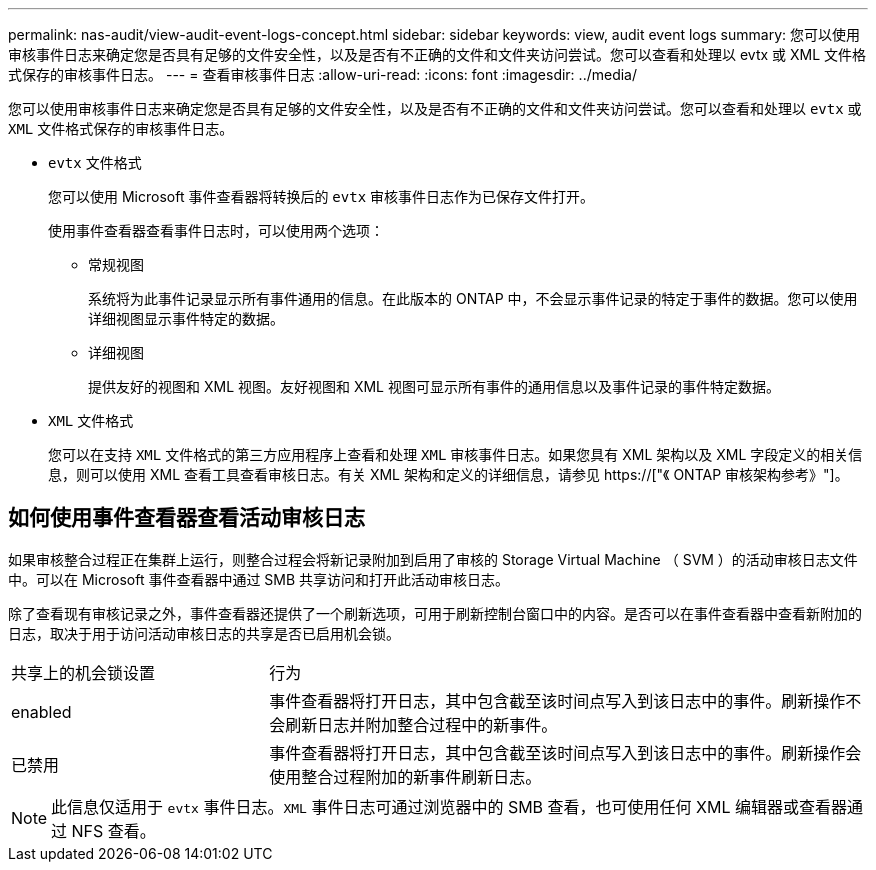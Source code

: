 ---
permalink: nas-audit/view-audit-event-logs-concept.html 
sidebar: sidebar 
keywords: view, audit event logs 
summary: 您可以使用审核事件日志来确定您是否具有足够的文件安全性，以及是否有不正确的文件和文件夹访问尝试。您可以查看和处理以 evtx 或 XML 文件格式保存的审核事件日志。 
---
= 查看审核事件日志
:allow-uri-read: 
:icons: font
:imagesdir: ../media/


[role="lead"]
您可以使用审核事件日志来确定您是否具有足够的文件安全性，以及是否有不正确的文件和文件夹访问尝试。您可以查看和处理以 `evtx` 或 `XML` 文件格式保存的审核事件日志。

* `evtx` 文件格式
+
您可以使用 Microsoft 事件查看器将转换后的 `evtx` 审核事件日志作为已保存文件打开。

+
使用事件查看器查看事件日志时，可以使用两个选项：

+
** 常规视图
+
系统将为此事件记录显示所有事件通用的信息。在此版本的 ONTAP 中，不会显示事件记录的特定于事件的数据。您可以使用详细视图显示事件特定的数据。

** 详细视图
+
提供友好的视图和 XML 视图。友好视图和 XML 视图可显示所有事件的通用信息以及事件记录的事件特定数据。



* `XML` 文件格式
+
您可以在支持 `XML` 文件格式的第三方应用程序上查看和处理 `XML` 审核事件日志。如果您具有 XML 架构以及 XML 字段定义的相关信息，则可以使用 XML 查看工具查看审核日志。有关 XML 架构和定义的详细信息，请参见 https://["《 ONTAP 审核架构参考》"]。





== 如何使用事件查看器查看活动审核日志

如果审核整合过程正在集群上运行，则整合过程会将新记录附加到启用了审核的 Storage Virtual Machine （ SVM ）的活动审核日志文件中。可以在 Microsoft 事件查看器中通过 SMB 共享访问和打开此活动审核日志。

除了查看现有审核记录之外，事件查看器还提供了一个刷新选项，可用于刷新控制台窗口中的内容。是否可以在事件查看器中查看新附加的日志，取决于用于访问活动审核日志的共享是否已启用机会锁。

[cols="30,70"]
|===


| 共享上的机会锁设置 | 行为 


 a| 
enabled
 a| 
事件查看器将打开日志，其中包含截至该时间点写入到该日志中的事件。刷新操作不会刷新日志并附加整合过程中的新事件。



 a| 
已禁用
 a| 
事件查看器将打开日志，其中包含截至该时间点写入到该日志中的事件。刷新操作会使用整合过程附加的新事件刷新日志。

|===
[NOTE]
====
此信息仅适用于 `evtx` 事件日志。`XML` 事件日志可通过浏览器中的 SMB 查看，也可使用任何 XML 编辑器或查看器通过 NFS 查看。

====